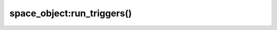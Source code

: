 .. _box_space-run_triggers:

===============================================================================
space_object:run_triggers()
===============================================================================

.. class:: space_object

    .. method:: run_triggers(true|false)

        At the time that a :ref:`trigger <triggers>` is defined, it is
        automatically enabled - that is, it will be executed.
        :doc:`Replace </reference/reference_lua/box_space/on_replace>` triggers
        can be disabled with :samp:`box.space.{space-name}:run_triggers(false)`
        and re-enabled with :samp:`box.space.{space-name}:run_triggers(true)`.

        :return: nil

        **Example:**

        The following series of requests will associate an existing function named `F`
        with an existing space named `T`, associate the function a second time with the
        same space (so it will be called twice), disable all triggers of `T`, and delete
        each trigger by replacing with ``nil``.

        .. code-block:: tarantoolsession

            tarantool> box.space.T:on_replace(F)
            tarantool> box.space.T:on_replace(F)
            tarantool> box.space.T:run_triggers(false)
            tarantool> box.space.T:on_replace(nil, F)
            tarantool> box.space.T:on_replace(nil, F)
